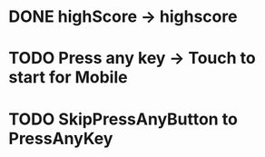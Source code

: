 * DONE highScore -> highscore
CLOSED: [2017-05-14 Sun 13:21]

* TODO Press any key -> Touch to start for Mobile

* TODO SkipPressAnyButton to PressAnyKey

